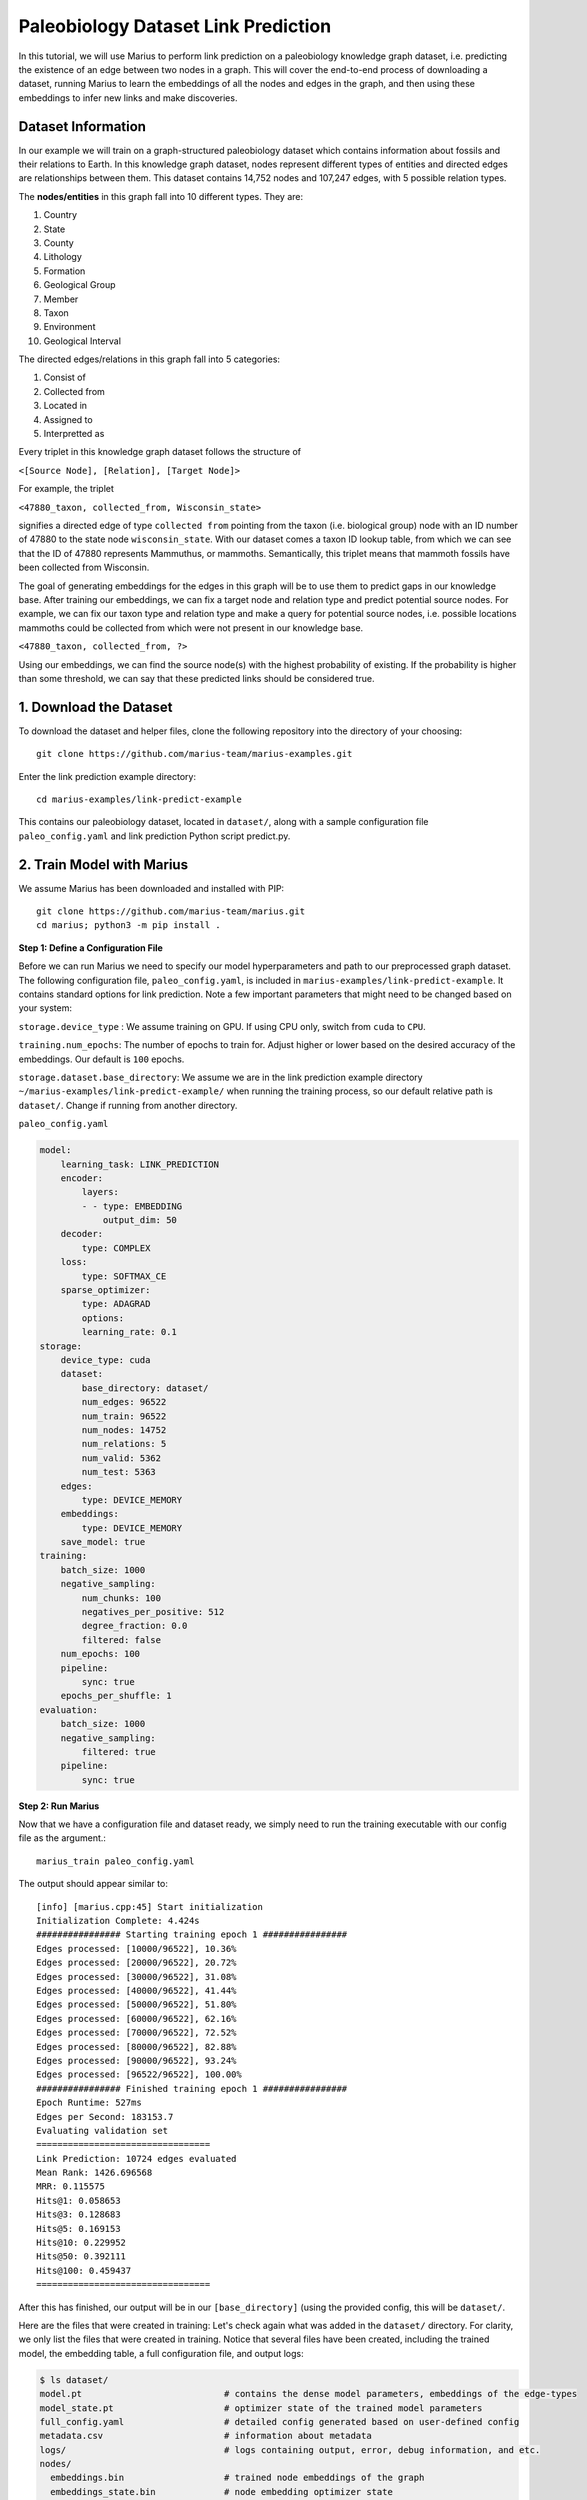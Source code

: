 .. _lp_paleo:

Paleobiology Dataset Link Prediction
---------------------------------------------
In this tutorial, we will use Marius to perform link prediction on a paleobiology knowledge graph dataset, i.e. predicting the existence of an edge between two nodes in a graph. This will cover the end-to-end process of downloading a dataset, running Marius to learn the embeddings of all the nodes and edges in the graph, and then using these embeddings to infer new links and make discoveries.

Dataset Information
^^^^^^^^^^^^^^^^^^^^^
In our example we will train on a graph-structured paleobiology dataset which contains information about fossils and their relations to Earth. In this knowledge graph dataset, nodes represent different types of entities and directed edges are relationships between them. This dataset contains 14,752 nodes and 107,247 edges, with 5 possible relation types.

The **nodes/entities** in this graph fall into 10 different types. They are:

1. Country
2. State
3. County
4. Lithology
5. Formation
6. Geological Group
7. Member
8. Taxon
9. Environment
10. Geological Interval

The directed edges/relations in this graph fall into 5 categories:

1. Consist of
2. Collected from
3. Located in
4. Assigned to
5. Interpretted as

Every triplet in this knowledge graph dataset follows the structure of

``<[Source Node], [Relation], [Target Node]>``

For example, the triplet

``<47880_taxon, collected_from, Wisconsin_state>``

signifies a directed edge of type ``collected from`` pointing from the taxon (i.e. biological group) node with an ID number of 47880 to the state node ``wisconsin_state``. With our dataset comes a taxon ID lookup table, from which we can see that the ID of 47880 represents Mammuthus, or mammoths. Semantically, this triplet means that mammoth fossils have been collected from Wisconsin.

The goal of generating embeddings for the edges in this graph will be to use them to predict gaps in our knowledge base. After training our embeddings, we can fix a target node and relation type and predict potential source nodes. For example, we can fix our taxon type and relation type and make a query for potential source nodes, i.e. possible locations mammoths could be collected from which were not present in our knowledge base.

``<47880_taxon, collected_from, ?>``

Using our embeddings, we can find the source node(s) with the highest probability of existing. If the probability is higher than some threshold, we can say that these predicted links should be considered true.

1. Download the Dataset
^^^^^^^^^^^^^^^^^^^^^^^^^^^^
To download the dataset and helper files, clone the following repository into the directory of your choosing::

    git clone https://github.com/marius-team/marius-examples.git

Enter the link prediction example directory::

    cd marius-examples/link-predict-example

This contains our paleobiology dataset, located in ``dataset/``, along with a sample configuration file ``paleo_config.yaml`` and link prediction Python script predict.py.

2. Train Model with Marius
^^^^^^^^^^^^^^^^^^^^^^^^^^^^
We assume Marius has been downloaded and installed with PIP::

    git clone https://github.com/marius-team/marius.git
    cd marius; python3 -m pip install .

**Step 1: Define a Configuration File**

Before we can run Marius we need to specify our model hyperparameters and path to our preprocessed graph dataset. The following configuration file, ``paleo_config.yaml``, is included in ``marius-examples/link-predict-example``. It contains standard options for link prediction. Note a few important parameters that might need to be changed based on your system:

``storage.device_type`` : We assume training on GPU. If using CPU only, switch from ``cuda`` to ``CPU``.

``training.num_epochs``: The number of epochs to train for. Adjust higher or lower based on the desired accuracy of the embeddings. Our default is ``100`` epochs.

``storage.dataset.base_directory``: We assume we are in the link prediction example directory ``~/marius-examples/link-predict-example/`` when running the training process, so our default relative path is ``dataset/``. Change if running from another directory.

``paleo_config.yaml``

.. code-block:: yaml

        model:
            learning_task: LINK_PREDICTION
            encoder:
                layers:
                - - type: EMBEDDING
                    output_dim: 50
            decoder:
                type: COMPLEX
            loss:
                type: SOFTMAX_CE
            sparse_optimizer:
                type: ADAGRAD
                options:
                learning_rate: 0.1
        storage:
            device_type: cuda
            dataset:
                base_directory: dataset/
                num_edges: 96522
                num_train: 96522
                num_nodes: 14752
                num_relations: 5
                num_valid: 5362
                num_test: 5363
            edges:
                type: DEVICE_MEMORY
            embeddings:
                type: DEVICE_MEMORY
            save_model: true
        training:
            batch_size: 1000
            negative_sampling:
                num_chunks: 100
                negatives_per_positive: 512
                degree_fraction: 0.0
                filtered: false
            num_epochs: 100
            pipeline:
                sync: true
            epochs_per_shuffle: 1
        evaluation:
            batch_size: 1000
            negative_sampling:
                filtered: true
            pipeline:
                sync: true

**Step 2: Run Marius**

Now that we have a configuration file and dataset ready, we simply need to run the training executable with our config file as the argument.::

    marius_train paleo_config.yaml

The output should appear similar to::

    [info] [marius.cpp:45] Start initialization
    Initialization Complete: 4.424s
    ################ Starting training epoch 1 ################
    Edges processed: [10000/96522], 10.36%
    Edges processed: [20000/96522], 20.72%
    Edges processed: [30000/96522], 31.08%
    Edges processed: [40000/96522], 41.44%
    Edges processed: [50000/96522], 51.80%
    Edges processed: [60000/96522], 62.16%
    Edges processed: [70000/96522], 72.52%
    Edges processed: [80000/96522], 82.88%
    Edges processed: [90000/96522], 93.24%
    Edges processed: [96522/96522], 100.00%
    ################ Finished training epoch 1 ################
    Epoch Runtime: 527ms
    Edges per Second: 183153.7
    Evaluating validation set
    =================================
    Link Prediction: 10724 edges evaluated
    Mean Rank: 1426.696568
    MRR: 0.115575
    Hits@1: 0.058653
    Hits@3: 0.128683
    Hits@5: 0.169153
    Hits@10: 0.229952
    Hits@50: 0.392111
    Hits@100: 0.459437
    =================================

After this has finished, our output will be in our ``[base_directory]`` (using the provided config, this will be ``dataset/``.

Here are the files that were created in training:
Let's check again what was added in the ``dataset/`` directory. For clarity, we only list the files that were created in training. Notice that several files have been created, including the trained model, the embedding table, a full configuration file, and output logs:

.. code-block:: bash

   $ ls dataset/ 
   model.pt                           # contains the dense model parameters, embeddings of the edge-types
   model_state.pt                     # optimizer state of the trained model parameters
   full_config.yaml                   # detailed config generated based on user-defined config
   metadata.csv                       # information about metadata
   logs/                              # logs containing output, error, debug information, and etc.
   nodes/  
     embeddings.bin                   # trained node embeddings of the graph
     embeddings_state.bin             # node embedding optimizer state
     ...
   edges/   
     ...
   ...

3. Inference with Python: Using Embeddings for Link Prediction
^^^^^^^^^^^^^^^^^^^^^^^^^^^^^^^^^^^^^^^^^^^^^^^^^^^^^^^^^^^^^^^^^^^^^^^^^^^^^^^^^^^^

We will use the Marius inference tool ``marius_predict`` to perform link prediction with our trained model. For more information about ``marius_predict``, see :ref:`marius_predict`.

In ``~marius-examples/link-predict-example/``, run::

    marius_predict --config paleo_config.yaml --output_dir results/ --metrics mrr mean_rank hits1 hits10 hits50 --save_scores --save_ranks

This tool takes our config, an output directory, and our desired metrics as input, and perform link prediction evaluation over the test set of edges provided in the config file. Metrics are saved to ``results/metrics.txt`` and scores and ranks for each test edge are saved to ``results/scores.csv``. 

